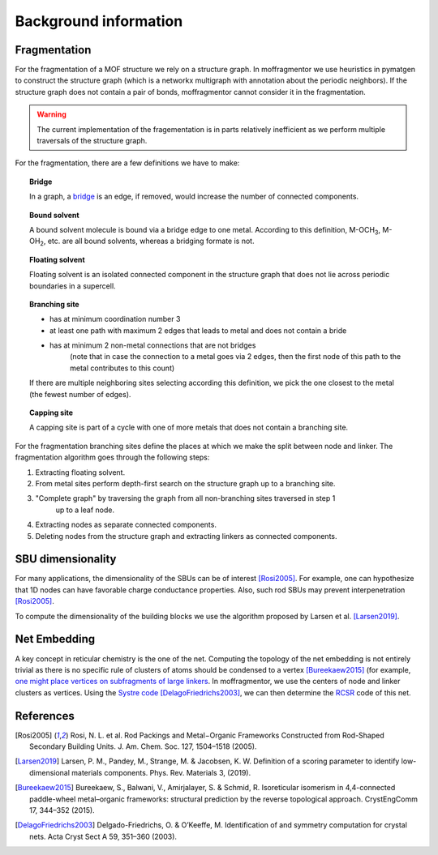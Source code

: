 Background information
========================


Fragmentation
---------------
For the fragmentation of a MOF structure we rely on a structure graph.
In moffragmentor we use heuristics in pymatgen to construct the structure graph
(which is a networkx multigraph with annotation about the periodic neighbors).
If the structure graph does not contain a pair of bonds,
moffragmentor cannot consider it in the fragmentation.

.. warning::
    The current implementation of the fragementation is in parts
    relatively inefficient as we perform multiple traversals of the structure graph.

For the fragmentation, there are a few definitions we have to make:

.. topic:: **Bridge**

    In a graph, a `bridge <https://en.wikipedia.org/wiki/Bridge_(graph_theory)>`_ is an edge, if removed, would increase the number of connected components.

.. topic:: **Bound solvent**

    A bound solvent molecule is bound via a bridge edge to one metal.
    According to this definition, M-OCH\ :sub:`3`, M-OH\ :sub:`2`, etc. are all bound solvents, whereas a bridging formate is not.

.. topic:: **Floating solvent**

    Floating solvent is an isolated connected component
    in the structure graph that does not lie across periodic boundaries in a supercell.

.. topic:: **Branching site**

    * has at minimum coordination number 3
    * at least one path with maximum 2 edges that leads to metal and does not contain a bride
    * has at minimum 2 non-metal connections that are not bridges
       (note that in case the connection to a metal goes via 2 edges,
       then the first node of this path to the metal contributes to this count)

    If there are multiple neighboring sites selecting according this definition, we pick the one closest to the metal (the fewest number of edges).

.. topic:: **Capping site**

    A capping site is part of a cycle with one of more metals that does not contain a branching site.



For the fragmentation branching sites define the places at which
we make the split between node and linker.
The fragmentation algorithm goes through the following steps:

1. Extracting floating solvent.
2. From metal sites perform depth-first search on the structure graph up to a branching site.
3. "Complete graph" by traversing the graph from all non-branching sites traversed in step 1
    up to a leaf node.
4. Extracting nodes as separate connected components.
5. Deleting nodes from the structure graph and extracting linkers as connected components.


SBU dimensionality
--------------------

For many applications, the dimensionality of the SBUs can be of interest [Rosi2005]_.
For example, one can hypothesize that 1D nodes can have favorable charge conductance properties.
Also, such rod SBUs may prevent interpenetration [Rosi2005]_.

To compute the dimensionality of the building blocks we use the algorithm proposed by Larsen et al. [Larsen2019]_.


Net Embedding
----------------

A key concept in reticular chemistry is the one of the net.
Computing the topology of the net embedding is not entirely trivial
as there is no specific rule of clusters of atoms should be condensed to a vertex [Bureekaew2015]_
(for example, `one might place vertices on subfragments of large linkers <https://www.mofplus.org/content/show/generalnetinfo>`_.
In moffragmentor, we use the centers of node and linker clusters as vertices.
Using the `Systre code <http://gavrog.org/Systre-Help.html>`_ [DelagoFriedrichs2003]_,
we can then determine the `RCSR <http://rcsr.anu.edu.au/rcsr_nets>`_ code of this net.


References
-------------

.. [Rosi2005] Rosi, N. L. et al.
    Rod Packings and Metal−Organic Frameworks
    Constructed from Rod-Shaped Secondary Building Units.
    J. Am. Chem. Soc. 127, 1504–1518 (2005).

.. [Larsen2019] Larsen, P. M., Pandey, M., Strange, M. & Jacobsen, K. W.
    Definition of a scoring parameter to identify low-dimensional materials components.
    Phys. Rev. Materials 3, (2019).

.. [Bureekaew2015] Bureekaew, S., Balwani, V., Amirjalayer, S. & Schmid, R.
    Isoreticular isomerism in 4,4-connected paddle-wheel metal–organic frameworks:
    structural prediction by the reverse topological approach.
    CrystEngComm 17, 344–352 (2015).

.. [DelagoFriedrichs2003] Delgado-Friedrichs, O. & O’Keeffe, M.
    Identification of and symmetry computation for crystal nets.
    Acta Cryst Sect A 59, 351–360 (2003).
